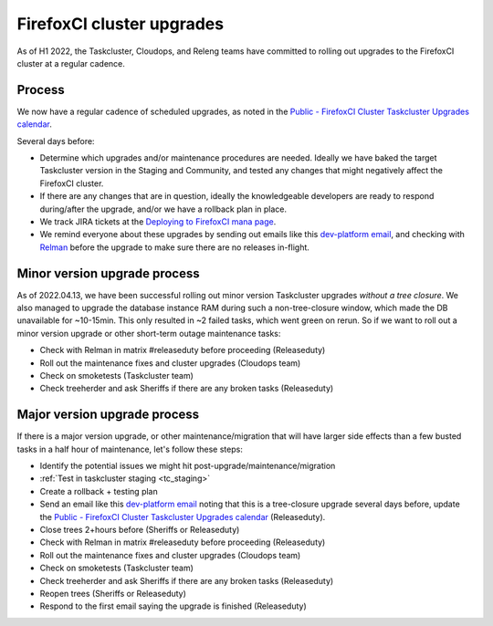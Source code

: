.. _fxci_upgrades:

FirefoxCI cluster upgrades
==========================

As of H1 2022, the Taskcluster, Cloudops, and Releng teams have committed to rolling out upgrades to the FirefoxCI cluster at a regular cadence.

Process
-------

We now have a regular cadence of scheduled upgrades, as noted in the `Public - FirefoxCI Cluster Taskcluster Upgrades calendar`_.

Several days before:

- Determine which upgrades and/or maintenance procedures are needed. Ideally we have baked the target Taskcluster version in the Staging and Community, and tested any changes that might negatively affect the FirefoxCI cluster.

- If there are any changes that are in question, ideally the knowledgeable developers are ready to respond during/after the upgrade, and/or we have a rollback plan in place.

- We track JIRA tickets at the `Deploying to FirefoxCI mana page <https://mana.mozilla.org/wiki/pages/viewpage.action?spaceKey=TAS&title=Deploying+to+FirefoxCI>`__.

- We remind everyone about these upgrades by sending out emails like this `dev-platform email`_, and checking with `Relman <https://wiki.mozilla.org/Release_Management/Release_owners>`__ before the upgrade to make sure there are no releases in-flight.

.. _minor_tc_upgrade:

Minor version upgrade process
-----------------------------

As of 2022.04.13, we have been successful rolling out minor version Taskcluster upgrades *without a tree closure*. We also managed to upgrade the database instance RAM during such a non-tree-closure window, which made the DB unavailable for ~10-15min. This only resulted in ~2 failed tasks, which went green on rerun. So if we want to roll out a minor version upgrade or other short-term outage maintenance tasks:

- Check with Relman in matrix #releaseduty before proceeding (Releaseduty)
- Roll out the maintenance fixes and cluster upgrades (Cloudops team)
- Check on smoketests (Taskcluster team)
- Check treeherder and ask Sheriffs if there are any broken tasks (Releaseduty)

.. _major_tc_upgrade:

Major version upgrade process
-----------------------------

If there is a major version upgrade, or other maintenance/migration that will have larger side effects than a few busted tasks in a half hour of maintenance, let's follow these steps:

- Identify the potential issues we might hit post-upgrade/maintenance/migration
- :ref:`Test in taskcluster staging <tc_staging>`
- Create a rollback + testing plan
- Send an email like this `dev-platform email`_ noting that this is a tree-closure upgrade several days before, update the `Public - FirefoxCI Cluster Taskcluster Upgrades calendar`_ (Releaseduty).
- Close trees 2+hours before (Sheriffs or Releaseduty)
- Check with Relman in matrix #releaseduty before proceeding (Releaseduty)
- Roll out the maintenance fixes and cluster upgrades (Cloudops team)
- Check on smoketests (Taskcluster team)
- Check treeherder and ask Sheriffs if there are any broken tasks (Releaseduty)
- Reopen trees (Sheriffs or Releaseduty)
- Respond to the first email saying the upgrade is finished (Releaseduty)

.. _Public - FirefoxCI Cluster Taskcluster Upgrades calendar: https://calendar.google.com/calendar/embed?src=c_fmd7bfpgr3929rrmiejbk3us68%40group.calendar.google.com
.. _dev-platform email: https://groups.google.com/a/mozilla.org/g/dev-platform/c/UGCNchYxVns>
